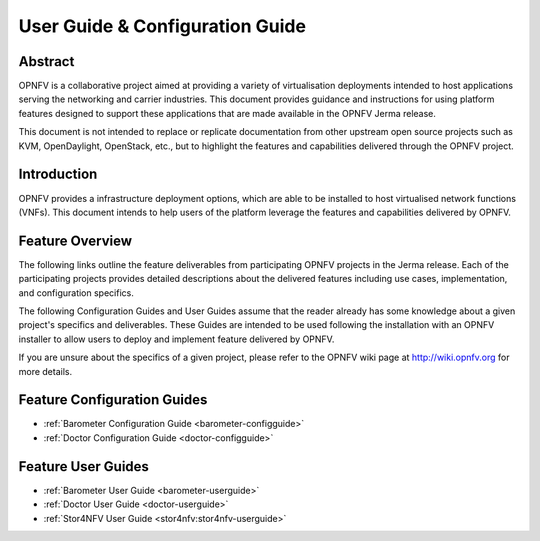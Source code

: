 .. _opnfv-user-config:

.. This work is licensed under a Creative Commons Attribution 4.0 International License.
.. SPDX-License-Identifier: CC-BY-4.0
.. (c) Sofia Wallin (sofia.wallin@ericsson.com) and other contributors

================================
User Guide & Configuration Guide
================================

Abstract
========

OPNFV is a collaborative project aimed at providing a variety of virtualisation
deployments intended to host applications serving the networking and carrier
industries. This document provides guidance and instructions for using platform
features designed to support these applications that are made available in the OPNFV
Jerma release.

This document is not intended to replace or replicate documentation from other
upstream open source projects such as KVM, OpenDaylight, OpenStack, etc., but to highlight the
features and capabilities delivered through the OPNFV project.


Introduction
============

OPNFV provides a infrastructure deployment options, which
are able to be installed to host virtualised network functions (VNFs).
This document intends to help users of the platform leverage the features and
capabilities delivered by OPNFV.

Feature Overview
================

The following links outline the feature deliverables from participating OPNFV
projects in the Jerma release. Each of the participating projects provides
detailed descriptions about the delivered features including use cases,
implementation, and configuration specifics.

The following Configuration Guides and User Guides assume that the reader already has some
knowledge about a given project's specifics and deliverables. These Guides
are intended to be used following the installation with an OPNFV installer
to allow users to deploy and implement feature delivered by OPNFV.

If you are unsure about the specifics of a given project, please refer to the
OPNFV wiki page at http://wiki.opnfv.org for more details.


Feature Configuration Guides
============================

- :ref:`Barometer Configuration Guide <barometer-configguide>`
- :ref:`Doctor Configuration Guide <doctor-configguide>`

Feature User Guides
===================

- :ref:`Barometer User Guide <barometer-userguide>`
- :ref:`Doctor User Guide <doctor-userguide>`
- :ref:`Stor4NFV User Guide <stor4nfv:stor4nfv-userguide>`

